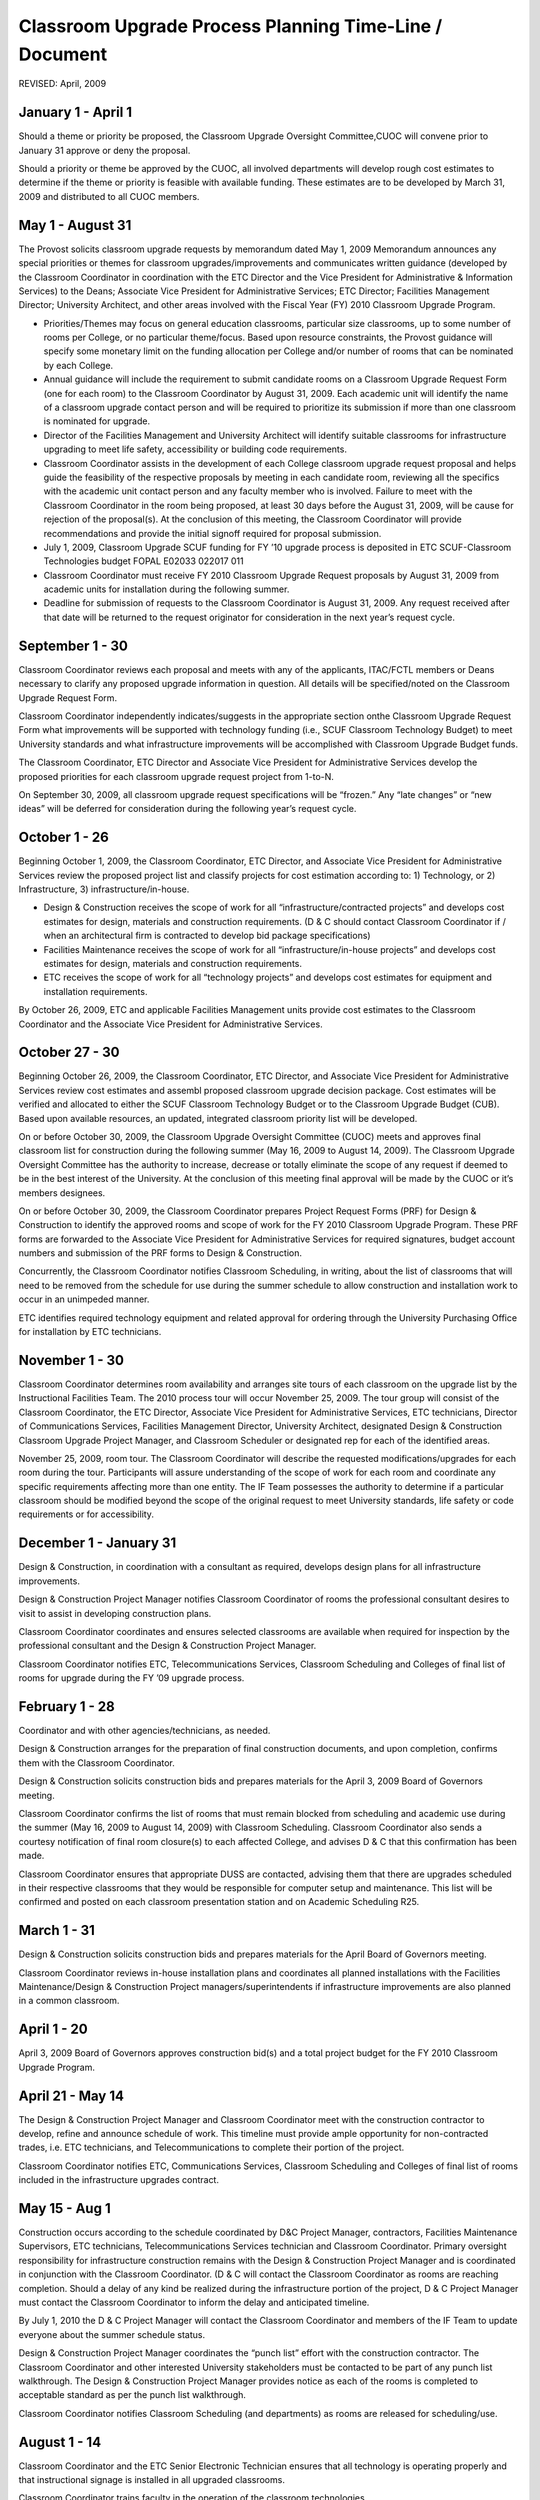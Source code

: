 ========================================================
Classroom Upgrade Process Planning Time-Line / Document
========================================================

REVISED: April, 2009

January 1 - April 1
===================

Should a theme or priority be proposed, the Classroom Upgrade Oversight Committee,CUOC will convene prior to January 31 approve or deny the proposal.

Should a priority or theme be approved by the CUOC, all involved departments will develop rough cost estimates to determine if the theme or priority is feasible with available funding. These estimates are to be developed by March 31, 2009 and distributed to all CUOC members.

May 1 - August 31
=================

The Provost solicits classroom upgrade requests by memorandum dated May 1, 2009 Memorandum announces any special priorities or themes for classroom upgrades/improvements and communicates written guidance (developed by the Classroom Coordinator in coordination with the ETC Director and the Vice President for Administrative & Information Services) to the Deans; Associate Vice President for Administrative Services; ETC Director; Facilities Management Director; University Architect, and other areas involved with the Fiscal Year (FY) 2010 Classroom Upgrade Program.

* Priorities/Themes may focus on general education classrooms, particular size classrooms, up to some number of rooms per College, or no particular theme/focus. Based upon resource constraints, the Provost guidance will specify some monetary limit on the funding allocation per College and/or number of rooms that can be nominated by each College.
* Annual guidance will include the requirement to submit candidate rooms on a Classroom Upgrade Request Form (one for each room) to the Classroom Coordinator by August 31, 2009. Each academic unit will identify the name of a classroom upgrade contact person and will be required to prioritize its submission if more than one classroom is nominated for upgrade.
* Director of the Facilities Management and University Architect will identify suitable classrooms for infrastructure upgrading to meet life safety, accessibility or building code requirements.
* Classroom Coordinator assists in the development of each College classroom upgrade request proposal and helps guide the feasibility of the respective proposals by meeting in each candidate room, reviewing all the specifics with the academic unit contact person and any faculty member who is involved. Failure to meet with the Classroom Coordinator in the room being proposed, at least 30 days before the August 31, 2009, will be cause for rejection of the proposal(s). At the conclusion of this meeting, the Classroom Coordinator will provide recommendations and provide the initial signoff required for proposal submission.
* July 1, 2009, Classroom Upgrade SCUF funding for FY ’10 upgrade process is deposited in ETC SCUF-Classroom Technologies budget FOPAL E02033 022017 011
* Classroom Coordinator must receive FY 2010 Classroom Upgrade Request proposals by August 31, 2009 from academic units for installation during the following summer.
* Deadline for submission of requests to the Classroom Coordinator is August 31, 2009. Any request received after that date will be returned to the request originator for  consideration in the next year’s request cycle.

September 1 - 30
================

Classroom Coordinator reviews each proposal and meets with any of the applicants, ITAC/FCTL members or Deans necessary to clarify any proposed upgrade information in question. All details will be specified/noted on the Classroom Upgrade Request Form.

Classroom Coordinator independently indicates/suggests in the appropriate section on\ the Classroom Upgrade Request Form what improvements will be supported with technology funding (i.e., SCUF Classroom Technology Budget) to meet University standards and what infrastructure improvements will be accomplished with Classroom Upgrade Budget funds.

The Classroom Coordinator, ETC Director and Associate Vice President for Administrative Services develop the proposed priorities for each classroom upgrade request project from 1-to-N.

On September 30, 2009, all classroom upgrade request specifications will be “frozen.” Any “late changes” or “new ideas” will be deferred for consideration during the following year’s request cycle.

October 1 - 26
==============

Beginning October 1, 2009, the Classroom Coordinator, ETC Director, and Associate Vice President for Administrative Services review the proposed project list and classify projects for cost estimation according to: 1) Technology, or 2) Infrastructure, 3) infrastructure/in-house.

* Design & Construction receives the scope of work for all “infrastructure/contracted projects” and develops cost estimates for design, materials and construction requirements. (D & C should contact Classroom Coordinator if / when an architectural firm is contracted to develop bid package specifications)
* Facilities Maintenance receives the scope of work for all “infrastructure/in-house projects” and develops cost estimates for design, materials and construction requirements.
* ETC receives the scope of work for all “technology projects” and develops cost estimates for equipment and installation requirements.

By October 26, 2009, ETC and applicable Facilities Management units provide cost estimates to the Classroom Coordinator and the Associate Vice President for Administrative Services.

October 27 - 30
===============

Beginning October 26, 2009, the Classroom Coordinator, ETC Director, and Associate Vice President for Administrative Services review cost estimates and assembl proposed classroom upgrade decision package. Cost estimates will be verified and allocated to either the SCUF Classroom Technology Budget or to the Classroom Upgrade Budget (CUB). Based upon available resources, an updated, integrated classroom priority list will be developed.

On or before October 30, 2009, the Classroom Upgrade Oversight Committee (CUOC) meets and approves final classroom list for construction during the following summer (May 16, 2009 to August 14, 2009). The Classroom Upgrade Oversight Committee has the authority to increase, decrease or totally eliminate the scope of any request if deemed to be in the best interest of the University. At the conclusion of this meeting final approval will be made by the CUOC or it’s members designees.

On or before October 30, 2009, the Classroom Coordinator prepares Project Request Forms (PRF) for Design & Construction to identify the approved rooms and scope of work for the FY 2010 Classroom Upgrade Program. These PRF forms are forwarded to the Associate Vice President for Administrative Services for required signatures, budget account numbers and submission of the PRF forms to Design & Construction.

Concurrently, the Classroom Coordinator notifies Classroom Scheduling, in writing, about the list of classrooms that will need to be removed from the schedule for use during the summer schedule to allow construction and installation work to occur in an unimpeded manner.

ETC identifies required technology equipment and related approval for ordering through the University Purchasing Office for installation by ETC technicians.

November 1 - 30
===============

Classroom Coordinator determines room availability and arranges site tours of each classroom on the upgrade list by the Instructional Facilities Team. The 2010 process tour will occur November 25, 2009. The tour group will consist of the Classroom Coordinator, the ETC Director, Associate Vice President for Administrative Services, ETC technicians, Director of Communications Services, Facilities Management Director, University Architect, designated Design & Construction Classroom Upgrade Project Manager, and Classroom Scheduler or designated rep for each of the identified areas.

November 25, 2009, room tour. The Classroom Coordinator will describe the requested modifications/upgrades for each room during the tour. Participants will assure understanding of the scope of work for each room and coordinate any specific requirements affecting more than one entity. The IF Team possesses the authority to determine if a particular classroom should be modified beyond the scope of the original request to meet University standards, life safety or code requirements or for accessibility.

December 1 - January 31
=======================

Design & Construction, in coordination with a consultant as required, develops design plans for all infrastructure improvements.

Design & Construction Project Manager notifies Classroom Coordinator of rooms the professional consultant desires to visit to assist in developing construction plans.

Classroom Coordinator coordinates and ensures selected classrooms are available when required for inspection by the professional consultant and the Design & Construction Project Manager.

Classroom Coordinator notifies ETC, Telecommunications Services, Classroom Scheduling and Colleges of final list of rooms for upgrade during the FY ’09 upgrade process.

February 1 - 28
===============

Coordinator and with other agencies/technicians, as needed.

Design & Construction arranges for the preparation of final construction documents, and upon completion, confirms them with the Classroom Coordinator.

Design & Construction solicits construction bids and prepares materials for the April 3, 2009 Board of Governors meeting.

Classroom Coordinator confirms the list of rooms that must remain blocked from scheduling and academic use during the summer (May 16, 2009 to August 14, 2009) with Classroom Scheduling. Classroom Coordinator also sends a courtesy notification of final room closure(s) to each affected College, and advises D & C that this confirmation has been made.

Classroom Coordinator ensures that appropriate DUSS are contacted, advising them that there are upgrades scheduled in their respective classrooms that they would be responsible for computer setup and maintenance. This list will be confirmed and posted on each classroom presentation station and on Academic Scheduling R25.

March 1 - 31
============

Design & Construction solicits construction bids and prepares materials for the April Board of Governors meeting.

Classroom Coordinator reviews in-house installation plans and coordinates all planned installations with the Facilities Maintenance/Design & Construction Project managers/superintendents if infrastructure improvements are also planned in a common classroom.

April 1 - 20
============

April 3, 2009 Board of Governors approves construction bid(s) and a total project budget for the FY 2010 Classroom Upgrade Program.

April 21 - May 14
=================

The Design & Construction Project Manager and Classroom Coordinator meet with the construction contractor to develop, refine and announce schedule of work. This timeline must provide ample opportunity for non-contracted trades, i.e. ETC technicians, and Telecommunications to complete their portion of the project.

Classroom Coordinator notifies ETC, Communications Services, Classroom Scheduling and Colleges of final list of rooms included in the infrastructure upgrades contract.

May 15 - Aug 1
==============

Construction occurs according to the schedule coordinated by D&C Project Manager, contractors, Facilities Maintenance Supervisors, ETC technicians, Telecommunications Services technician and Classroom Coordinator. Primary oversight responsibility for infrastructure construction remains with the Design & Construction Project Manager and is coordinated in conjunction with the Classroom Coordinator. (D & C will contact the Classroom Coordinator as rooms are reaching completion. Should a delay of any kind be realized during the infrastructure portion of the project, D & C Project Manager must contact the Classroom Coordinator to inform the delay and anticipated timeline.

By July 1, 2010 the D & C Project Manager will contact the Classroom Coordinator and members of the IF Team to update everyone about the summer schedule status.

Design & Construction Project Manager coordinates the “punch list” effort with the construction contractor. The Classroom Coordinator and other interested University stakeholders must be contacted to be part of any punch list walkthrough. The Design & Construction Project Manager provides notice as each of the rooms is completed to acceptable standard as per the punch list walkthrough.

Classroom Coordinator notifies Classroom Scheduling (and departments) as rooms are released for scheduling/use.

August 1 - 14
=============

Classroom Coordinator and the ETC Senior Electronic Technician ensures that all technology is operating properly and that instructional signage is installed in all upgraded classrooms.

Classroom Coordinator trains faculty in the operation of the classroom technologies.

Classroom Scheduling R-25 and ETC equipment databases are updated.

September - December
====================

Classroom Coordinator and ETC Director contacts classroom users of upgraded classrooms to assess effectiveness of design and upgrade.

Classroom Coordinator updates the classroom upgrade standards, which may be reviewed by the FCTL. Schedules a “Lessons Learned” meeting with IF Team to review information learned during the years upgrade cycle.

Classroom Coordinator ensures that maintenance schedule is being followed and all troubleshooting support is being provided.

Classroom Process Terminology
=============================

Classroom Upgrade Oversight Committee (CUOC):

* Provost
* Assistant Provost (Director Extended Campus & International Programs)
* Budget & Financial Manager Office Of The Provost
* Associate Vice President for Administrative Services
* Director, Educational Technology Center
* Classroom Coordinator (Ex-Officio)

Instructional Facilities (IF) Team:

* Classroom Coordinator (Chair)
* Director, ETC
* Associate Vice President for Administrative Services
* Director Facilities Management
* Assistant Director Facilities Management
* Supervisor of Facilities Maintenance
* University Architect
* Design & Construction Project Manager
* Director, Telecommunications Services
* Academic Classroom Scheduling
* Others as required

Faculty Center for Teaching & Learning (FCTL):

* Associate Provost for Undergraduate Education (Chair)
* Other Faculty Members as Appointed

Technology Levels:

	1) Level I Basic level with overhead projectors, white-board, network port, etc
	2) Level II Standard presentation system
	3) Level III Presentation system with additional technology or student computers

Instructional Facility Types: (Under revision to match R-25 room designations)